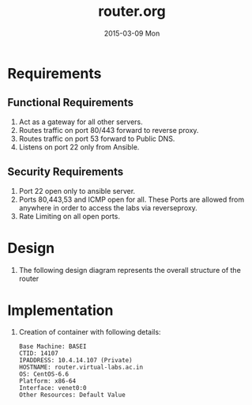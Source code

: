 #+TITLE:     router.org
#+DATE:      2015-03-09 Mon
#+PROPERTY: session *scratch*
#+PROPERTY: results output
#+PROPERTY: tangle  
#+PROPERTY: exports code
#+DESCRIPTION: Router Server Design Documentation

* Requirements

** Functional Requirements
  1) Act as a gateway for all other servers.
  2) Routes traffic on port 80/443 forward to  reverse proxy.
  3) Routes traffic on port 53 forward to Public DNS.
  4) Listens on port 22 only from Ansible.

** Security Requirements
  1) Port 22 open only to ansible server.
  2) Ports 80,443,53 and ICMP open for all. These Ports are allowed from anywhere in order to access the labs
     via reverseproxy.
  3) Rate Limiting on all open ports.

* Design 
  1) The following design diagram represents the overall structure of
    the router [[./roles/router/files/router-design-diagram.png]]
 
* Implementation
  1) Creation of container with following details:
     #+begin_example
       Base Machine: BASEI
       CTID: 14107
       IPADDRESS: 10.4.14.107 (Private)
       HOSTNAME: router.virtual-labs.ac.in
       OS: CentOS-6.6 
       Platform: x86-64
       Interface: venet0:0
       Other Resources: Default Value
    #+end_example
